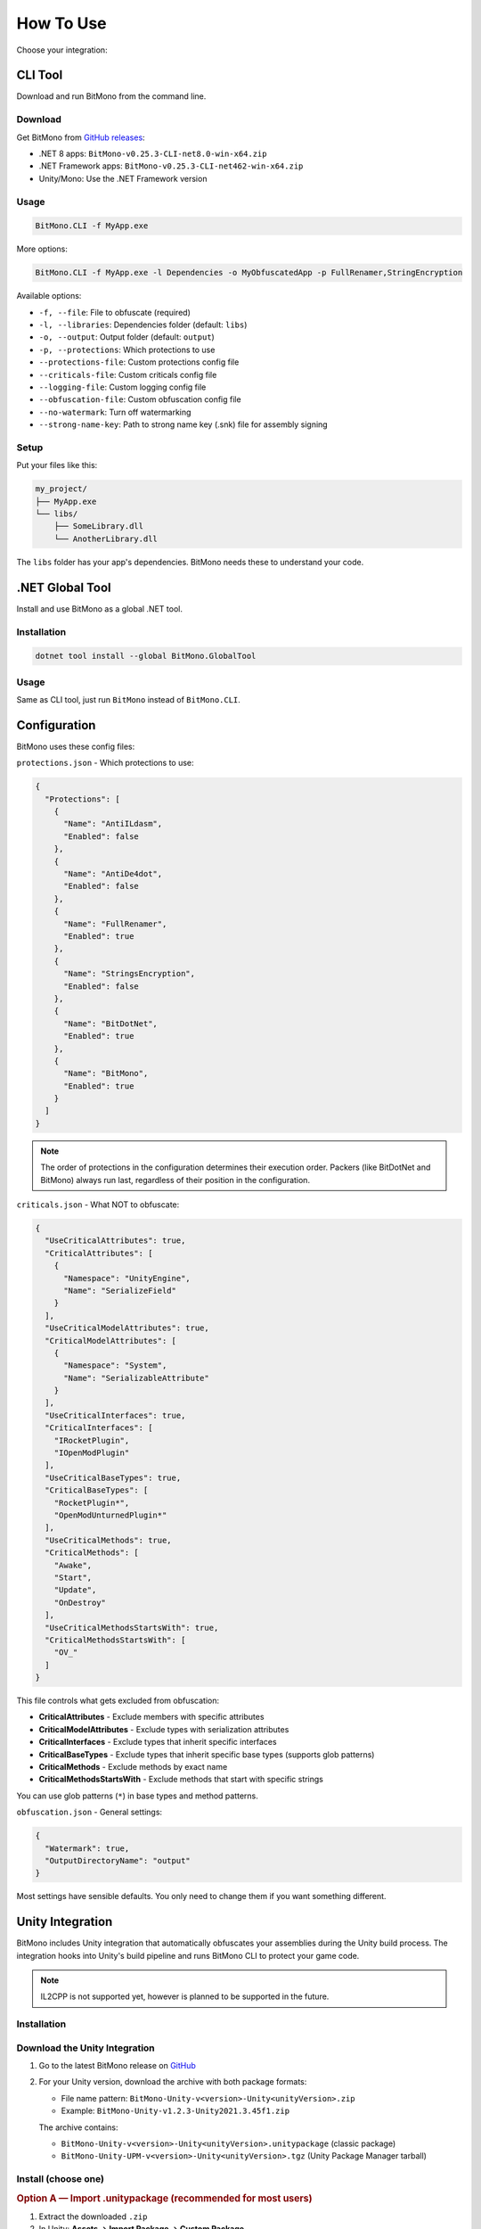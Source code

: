 How To Use
==========

Choose your integration:

CLI Tool
--------

Download and run BitMono from the command line.

Download
~~~~~~~~

Get BitMono from `GitHub releases <https://github.com/sunnamed434/BitMono/releases/latest>`_:

- .NET 8 apps: ``BitMono-v0.25.3-CLI-net8.0-win-x64.zip``
- .NET Framework apps: ``BitMono-v0.25.3-CLI-net462-win-x64.zip``
- Unity/Mono: Use the .NET Framework version

Usage
~~~~~

.. code-block:: console

   BitMono.CLI -f MyApp.exe

More options:

.. code-block:: console

   BitMono.CLI -f MyApp.exe -l Dependencies -o MyObfuscatedApp -p FullRenamer,StringEncryption

Available options:

- ``-f, --file``: File to obfuscate (required)
- ``-l, --libraries``: Dependencies folder (default: ``libs``)
- ``-o, --output``: Output folder (default: ``output``)
- ``-p, --protections``: Which protections to use
- ``--protections-file``: Custom protections config file
- ``--criticals-file``: Custom criticals config file
- ``--logging-file``: Custom logging config file
- ``--obfuscation-file``: Custom obfuscation config file
- ``--no-watermark``: Turn off watermarking
- ``--strong-name-key``: Path to strong name key (.snk) file for assembly signing

Setup
~~~~~

Put your files like this:

.. code-block:: text

   my_project/
   ├── MyApp.exe
   └── libs/
       ├── SomeLibrary.dll
       └── AnotherLibrary.dll

The ``libs`` folder has your app's dependencies. BitMono needs these to understand your code.

.NET Global Tool
----------------

Install and use BitMono as a global .NET tool.

Installation
~~~~~~~~~~~~

.. code-block:: console

   dotnet tool install --global BitMono.GlobalTool

Usage
~~~~~

Same as CLI tool, just run ``BitMono`` instead of ``BitMono.CLI``.

Configuration
-------------

BitMono uses these config files:

``protections.json`` - Which protections to use:

.. code-block:: text

   {
     "Protections": [
       {
         "Name": "AntiILdasm",
         "Enabled": false
       },
       {
         "Name": "AntiDe4dot",
         "Enabled": false
       },
       {
         "Name": "FullRenamer",
         "Enabled": true
       },
       {
         "Name": "StringsEncryption",
         "Enabled": false
       },
       {
         "Name": "BitDotNet",
         "Enabled": true
       },
       {
         "Name": "BitMono",
         "Enabled": true
       }
     ]
   }

.. note::

   The order of protections in the configuration determines their execution order. 
   Packers (like BitDotNet and BitMono) always run last, regardless of their position in the configuration.

``criticals.json`` - What NOT to obfuscate:

.. code-block:: text

   {
     "UseCriticalAttributes": true,
     "CriticalAttributes": [
       {
         "Namespace": "UnityEngine",
         "Name": "SerializeField"
       }
     ],
     "UseCriticalModelAttributes": true,
     "CriticalModelAttributes": [
       {
         "Namespace": "System",
         "Name": "SerializableAttribute"
       }
     ],
     "UseCriticalInterfaces": true,
     "CriticalInterfaces": [
       "IRocketPlugin",
       "IOpenModPlugin"
     ],
     "UseCriticalBaseTypes": true,
     "CriticalBaseTypes": [
       "RocketPlugin*",
       "OpenModUnturnedPlugin*"
     ],
     "UseCriticalMethods": true,
     "CriticalMethods": [
       "Awake",
       "Start",
       "Update",
       "OnDestroy"
     ],
     "UseCriticalMethodsStartsWith": true,
     "CriticalMethodsStartsWith": [
       "OV_"
     ]
   }

This file controls what gets excluded from obfuscation:

- **CriticalAttributes** - Exclude members with specific attributes
- **CriticalModelAttributes** - Exclude types with serialization attributes  
- **CriticalInterfaces** - Exclude types that inherit specific interfaces
- **CriticalBaseTypes** - Exclude types that inherit specific base types (supports glob patterns)
- **CriticalMethods** - Exclude methods by exact name
- **CriticalMethodsStartsWith** - Exclude methods that start with specific strings

You can use glob patterns (``*``) in base types and method patterns.

``obfuscation.json`` - General settings:

.. code-block:: text

   {
     "Watermark": true,
     "OutputDirectoryName": "output"
   }

Most settings have sensible defaults. You only need to change them if you want something different.

Unity Integration
----------------

BitMono includes Unity integration that automatically obfuscates your assemblies during the Unity build process. 
The integration hooks into Unity's build pipeline and runs BitMono CLI to protect your game code.

.. note::

   IL2CPP is not supported yet, however is planned to be supported in the future.

Installation
~~~~~~~~~~~

Download the Unity Integration
~~~~~~~~~~~~~~~~~~~~~~~~~~~~~~

1. Go to the latest BitMono release on `GitHub <https://github.com/sunnamed434/BitMono/releases/latest>`_
2. For your Unity version, download the archive with both package formats:

   - File name pattern: ``BitMono-Unity-v<version>-Unity<unityVersion>.zip``
   - Example: ``BitMono-Unity-v1.2.3-Unity2021.3.45f1.zip``

   The archive contains:

   - ``BitMono-Unity-v<version>-Unity<unityVersion>.unitypackage`` (classic package)
   - ``BitMono-Unity-UPM-v<version>-Unity<unityVersion>.tgz`` (Unity Package Manager tarball)

Install (choose one)
~~~~~~~~~~~~~~~~~~~~

.. rubric:: Option A — Import .unitypackage (recommended for most users)

1. Extract the downloaded ``.zip``
2. In Unity: **Assets → Import Package → Custom Package**
3. Select ``BitMono-Unity-v<version>-Unity<unityVersion>.unitypackage``
4. Click **Import**

.. rubric:: Option B — Install via Unity Package Manager (UPM)

1. Extract the downloaded ``.zip``
2. In Unity: **Window → Package Manager**
3. Click the ``+`` dropdown → **Add package from tarball...**
4. Select ``BitMono-Unity-UPM-v<version>-Unity<unityVersion>.tgz``
5. Confirm installation

Project Structure
~~~~~~~~~~~~~~~~~

After importing, your project will contain:

.. code-block:: text

   Assets/
   ├── BitMono.Unity/
   │   ├── Editor/
   │   │   ├── BitMonoBuildProcessor.cs    # Build hook implementation
   │   │   ├── BitMonoConfig.cs            # Configuration ScriptableObject
   │   │   ├── BitMonoConfigInspector.cs   # Unity Inspector UI
   │   │   └── BitMono.Unity.Editor.asmdef # Assembly definition
   │   ├── BitMonoConfig.asset             # Your configuration file
   │   └── package.json                    # Unity Package Manager metadata
   └── BitMono.CLI/
       ├── BitMono.CLI.exe                 # The actual obfuscation tool
       ├── protections.json                # Protection settings
       ├── obfuscation.json                # Obfuscation settings
       ├── criticals.json                  # What not to obfuscate
       └── logging.json                    # Logging configuration

Configuration
~~~~~~~~~~~~~

1. In Unity, go to **Window → BitMono → Configuration**
2. Check **Enable Obfuscation** to turn on BitMono
3. That's it! BitMono will automatically protect your code during builds

The integration comes with sensible defaults. You only need to change settings if you want something different.

Usage
~~~~~

Just build your project normally:

1. Go to **File → Build Settings → Build**
2. BitMono automatically obfuscates your code during the build
3. Your final build contains protected code

That's it! No extra steps needed.

Troubleshooting
--------------

For detailed troubleshooting information, see the `troubleshooting guide <troubleshooting.html>`_.

NuGet Package Integration (For Developers)
------------------------------------------

.. note::

   This section is for developers who want to integrate BitMono into their own obfuscation tools or build custom solutions. For regular users, the CLI tool or Unity integration are recommended.

BitMono is also available as NuGet packages, allowing you to integrate obfuscation capabilities directly into your own applications or build custom obfuscation tools.

Available Packages
~~~~~~~~~~~~~~~~~~

**Core Components:**

- `BitMono.API <https://www.nuget.org/packages/BitMono.API/>`_ - Core interfaces and abstractions
- `BitMono.Core <https://www.nuget.org/packages/BitMono.Core/>`_ - Main obfuscation engine
- `BitMono.Protections <https://www.nuget.org/packages/BitMono.Protections/>`_ - Collection of protection implementations
- `BitMono.Shared <https://www.nuget.org/packages/BitMono.Shared/>`_ - Shared utilities and models

**Host & Utilities:**

- `BitMono.Host <https://www.nuget.org/packages/BitMono.Host/>`_ - Application host framework
- `BitMono.Utilities <https://www.nuget.org/packages/BitMono.Utilities/>`_ - Helper functions and utilities
- `BitMono.Obfuscation <https://www.nuget.org/packages/BitMono.Obfuscation/>`_ - High-level obfuscation orchestrator
- `BitMono.Runtime <https://www.nuget.org/packages/BitMono.Runtime/>`_ - Runtime components for obfuscated assemblies

Configuration
~~~~~~~~~~~~~

When using NuGet packages, you'll need to configure BitMono programmatically or through configuration files. See the `developer documentation <../developers/configuration.html>`_ for detailed configuration options.

Dependencies
~~~~~~~~~~~~

BitMono NuGet packages may use nightly versions of AsmResolver. If you encounter dependency resolution issues, see the `NuGet configuration guide <nuget-configuration.html>`_ for setup instructions.

Next Steps
----------

- Read about `available protections <../protection-list/overview.html>`_
- Learn about `configuration options <../configuration/protections.html>`_
- Check `best practices <../bestpractices/zero-risk-obfuscation.html>`_
- Explore `developer documentation <../developers/first-protection.html>`_ for custom protections
